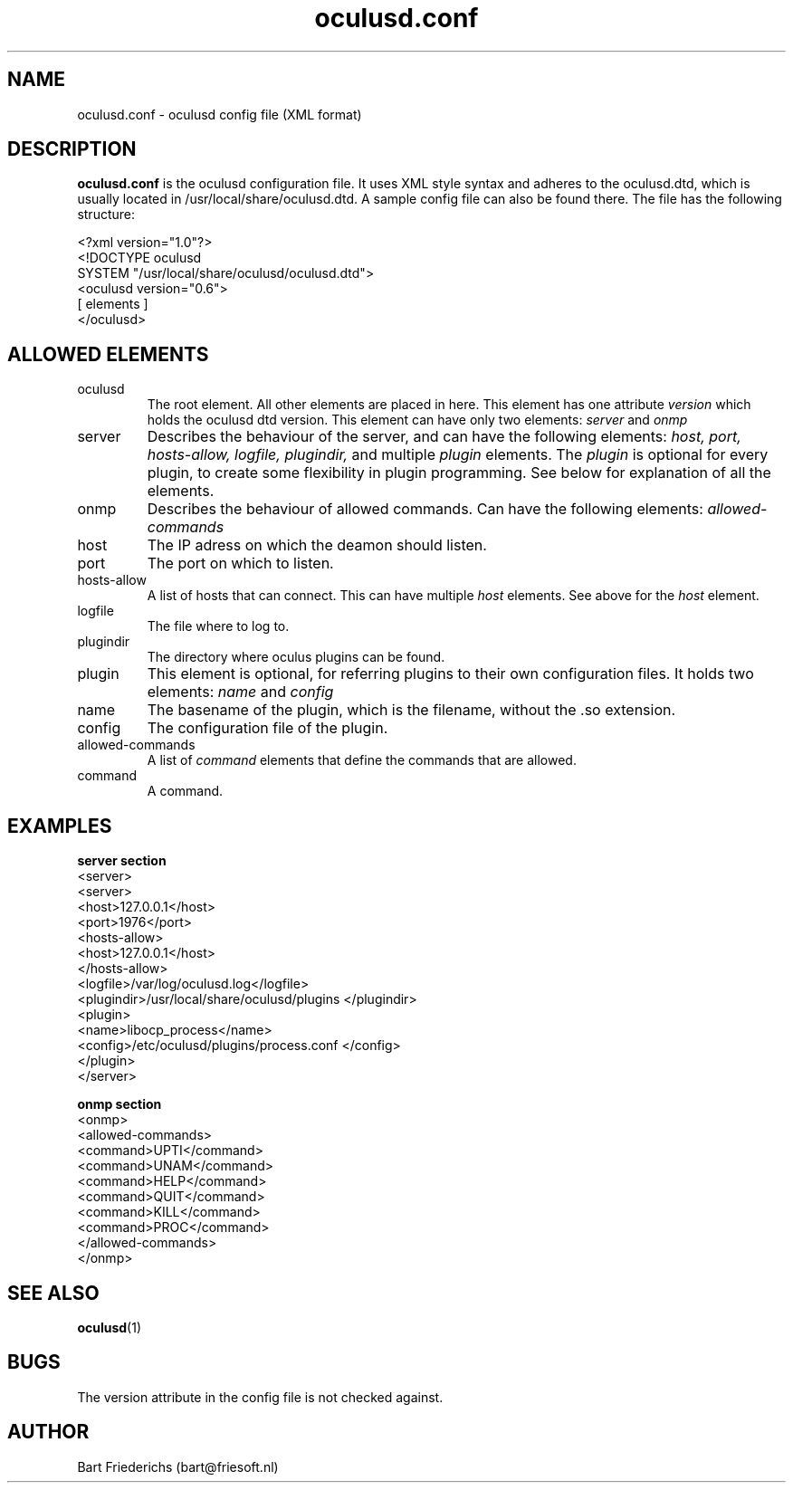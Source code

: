 .\" oculusd.conf man page. 
.\" Contact bart@friesoft.nl to report errors or omissions. 
.TH oculusd.conf 5 "07 November 2004" "1.0" "oculusd.conf man page"
.SH NAME
oculusd.conf \- oculusd config file (XML format)
.SH DESCRIPTION
.B oculusd.conf 
is the oculusd configuration file. It uses XML style syntax and adheres to the oculusd.dtd, which is usually located in /usr/local/share/oculusd.dtd. A sample config file can also be found there. The file has the following structure:
.br

.br
<?xml version="1.0"?>
.br
<!DOCTYPE oculusd 
.br
   SYSTEM "/usr/local/share/oculusd/oculusd.dtd">
.br
<oculusd version="0.6">
.br
[ elements ]
.br
</oculusd>
.br

.SH ALLOWED ELEMENTS
.IP oculusd
The root element. All other elements are placed in here. This element has one attribute 
.I version
which holds the oculusd dtd version. This element can have only two elements:
.I server
and 
.I onmp
.IP server
Describes the behaviour of the server, and can have the following elements:
.I host,
.I port,
.I hosts-allow,
.I logfile,
.I plugindir,
and multiple
.I plugin
elements. The 
.I plugin 
is optional for every plugin, to create some flexibility in plugin programming. See below for explanation of all the elements.
.IP onmp
Describes the behaviour of allowed commands. Can have the following elements:
.I allowed-commands
.IP host
The IP adress on which the deamon should listen.
.IP port
The port on which to listen.
.IP hosts-allow
A list of hosts that can connect. This can have multiple 
.I host
elements. See above for the
.I host
element.
.IP logfile
The file where to log to.
.IP plugindir
The directory where oculus plugins can be found.
.IP plugin
This element is optional, for referring plugins to their own configuration files. It holds two elements:
.I name
and 
.I config
.IP name
The basename of the plugin, which is the filename, without the .so extension.
.IP config
The configuration file of the plugin.
.IP allowed-commands
A list of 
.I command 
elements that define the commands that are allowed.
.IP command
A command.
.SH EXAMPLES
.B "server section"
.br
<server>
.br
  <server>
.br
    <host>127.0.0.1</host>
.br
    <port>1976</port>
.br
    <hosts-allow>
.br
		<host>127.0.0.1</host>
.br
    </hosts-allow>
.br
    <logfile>/var/log/oculusd.log</logfile>
.br
    <plugindir>/usr/local/share/oculusd/plugins
	</plugindir>
.br
	<plugin>
.br
		<name>libocp_process</name>
.br
		<config>/etc/oculusd/plugins/process.conf
		</config>
.br
	</plugin>
.br
  </server>
.br

.br
.B onmp section
.br
  <onmp>
.br
    <allowed-commands>
.br
      <command>UPTI</command>
.br
	  <command>UNAM</command>
.br
      <command>HELP</command>
.br
      <command>QUIT</command>
.br
      <command>KILL</command>
.br
      <command>PROC</command>
.br
    </allowed-commands>
.br
  </onmp>
.br
.SH SEE ALSO
.BR oculusd (1)
.SH BUGS
The version attribute in the config file is not checked against.
.SH AUTHOR
.nf
Bart Friederichs (bart@friesoft.nl)
.fi
